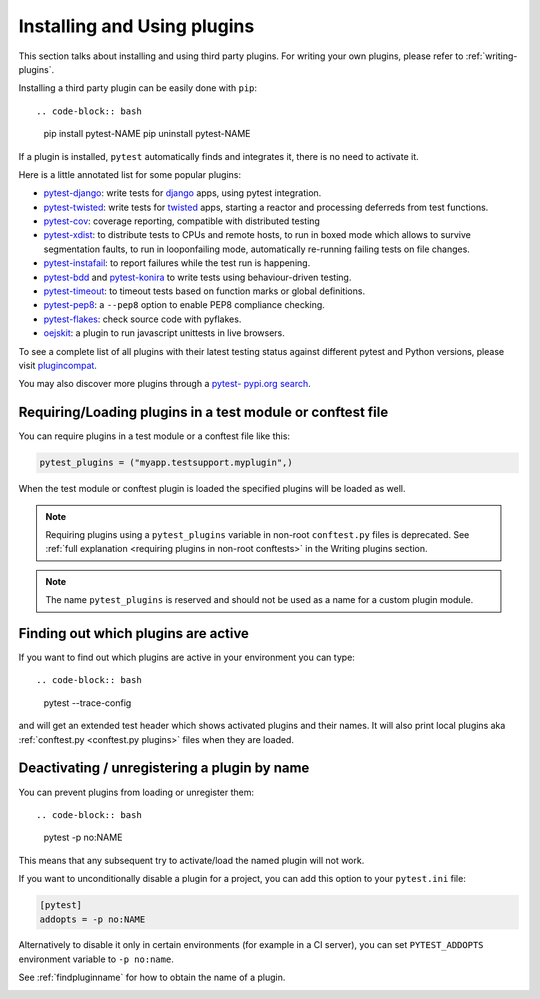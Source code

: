 .. _`external plugins`:
.. _`extplugins`:
.. _`using plugins`:

Installing and Using plugins
============================

This section talks about installing and using third party plugins.
For writing your own plugins, please refer to :ref:`writing-plugins`.

Installing a third party plugin can be easily done with ``pip``::

.. code-block:: bash

    pip install pytest-NAME
    pip uninstall pytest-NAME

If a plugin is installed, ``pytest`` automatically finds and integrates it,
there is no need to activate it.

Here is a little annotated list for some popular plugins:

.. _`django`: https://www.djangoproject.com/

* `pytest-django <https://pypi.org/project/pytest-django/>`_: write tests
  for `django`_ apps, using pytest integration.

* `pytest-twisted <https://pypi.org/project/pytest-twisted/>`_: write tests
  for `twisted <http://twistedmatrix.com>`_ apps, starting a reactor and
  processing deferreds from test functions.

* `pytest-cov <https://pypi.org/project/pytest-cov/>`__:
  coverage reporting, compatible with distributed testing

* `pytest-xdist <https://pypi.org/project/pytest-xdist/>`_:
  to distribute tests to CPUs and remote hosts, to run in boxed
  mode which allows to survive segmentation faults, to run in
  looponfailing mode, automatically re-running failing tests
  on file changes.

* `pytest-instafail <https://pypi.org/project/pytest-instafail/>`_:
  to report failures while the test run is happening.

* `pytest-bdd <https://pypi.org/project/pytest-bdd/>`_ and
  `pytest-konira <https://pypi.org/project/pytest-konira/>`_
  to write tests using behaviour-driven testing.

* `pytest-timeout <https://pypi.org/project/pytest-timeout/>`_:
  to timeout tests based on function marks or global definitions.

* `pytest-pep8 <https://pypi.org/project/pytest-pep8/>`_:
  a ``--pep8`` option to enable PEP8 compliance checking.

* `pytest-flakes <https://pypi.org/project/pytest-flakes/>`_:
  check source code with pyflakes.

* `oejskit <https://pypi.org/project/oejskit/>`_:
  a plugin to run javascript unittests in live browsers.

To see a complete list of all plugins with their latest testing
status against different pytest and Python versions, please visit
`plugincompat <http://plugincompat.herokuapp.com/>`_.

You may also discover more plugins through a `pytest- pypi.org search`_.

.. _`pytest- pypi.org search`: https://pypi.org/search/?q=pytest-


.. _`available installable plugins`:

Requiring/Loading plugins in a test module or conftest file
-----------------------------------------------------------

You can require plugins in a test module or a conftest file like this:

.. code-block:: python

    pytest_plugins = ("myapp.testsupport.myplugin",)

When the test module or conftest plugin is loaded the specified plugins
will be loaded as well.

.. note::
    Requiring plugins using a ``pytest_plugins`` variable in non-root
    ``conftest.py`` files is deprecated. See
    :ref:`full explanation <requiring plugins in non-root conftests>`
    in the Writing plugins section.

.. note::
   The name ``pytest_plugins`` is reserved and should not be used as a
   name for a custom plugin module.


.. _`findpluginname`:

Finding out which plugins are active
------------------------------------

If you want to find out which plugins are active in your
environment you can type::

.. code-block:: bash

    pytest --trace-config

and will get an extended test header which shows activated plugins
and their names. It will also print local plugins aka
:ref:`conftest.py <conftest.py plugins>` files when they are loaded.

.. _`cmdunregister`:

Deactivating / unregistering a plugin by name
---------------------------------------------

You can prevent plugins from loading or unregister them::

.. code-block:: bash

    pytest -p no:NAME

This means that any subsequent try to activate/load the named
plugin will not work.

If you want to unconditionally disable a plugin for a project, you can add
this option to your ``pytest.ini`` file:

.. code-block:: ini

      [pytest]
      addopts = -p no:NAME

Alternatively to disable it only in certain environments (for example in a
CI server), you can set ``PYTEST_ADDOPTS`` environment variable to
``-p no:name``.

See :ref:`findpluginname` for how to obtain the name of a plugin.

.. _`builtin plugins`:
